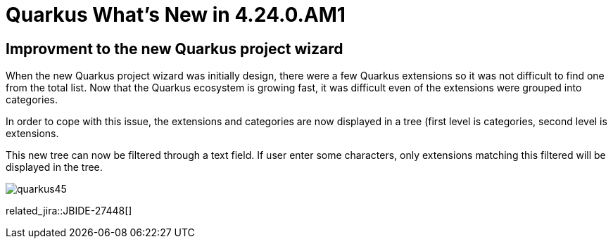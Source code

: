 = Quarkus What's New in 4.24.0.AM1
:page-layout: whatsnew
:page-component_id: quarkus
:page-component_version: 4.24.0.AM1
:page-product_id: jbt_core
:page-product_version: 4.24.0.AM1

== Improvment to the new Quarkus project wizard

When the new Quarkus project wizard was initially design, there were a few Quarkus extensions so it was not difficult to find one from the
total list. Now that the Quarkus ecosystem is growing fast, it was difficult even of the extensions were grouped into categories.

In order to cope with this issue, the extensions and categories are now displayed in a tree (first level is categories, second level is
extensions.

This new tree can now be filtered through a text field. If user enter some characters, only extensions matching this filtered will be displayed
in the tree.

image::images/quarkus45.gif[]


related_jira::JBIDE-27448[]